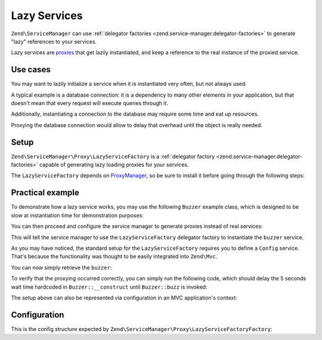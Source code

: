 .. _zend.service-manager.lazy-services:

Lazy Services
=============

``Zend\ServiceManager`` can use :ref:`delegator factories <zend.service-manager.delegator-factories>` to
generate "lazy" references to your services.

Lazy services are `proxies`_ that get lazily instantiated, and keep a reference to the real instance of
the proxied service.

Use cases
^^^^^^^^^

You may want to lazily initialize a service when it is instantiated very often, but not always used.

A typical example is a database connection: it is a dependency to many other elements in your application,
but that doesn't mean that every request will execute queries through it.

Additionally, instantiating a connection to the database may require some time and eat up resources.

Proxying the database connection would allow to delay that overhead until the object is really needed.

Setup
^^^^^

``Zend\ServiceManager\Proxy\LazyServiceFactory`` is a :ref:`delegator factory <zend.service-manager.delegator-factories>` capable of generating
lazy loading proxies for your services.

The ``LazyServiceFactory`` depends on `ProxyManager`_, so be sure to install it before going through
the following steps:

.. code-block:: sh
   :linenos:

   php composer.phar require ocramius/proxy-manager:0.3.*


Practical example
^^^^^^^^^^^^^^^^^

To demonstrate how a lazy service works, you may use the following ``Buzzer`` example class, which
is designed to be slow at instantiation time for demonstration purposes:

.. code-block:: php
   :linenos:

   namespace MyApp;

   class Buzzer
   {
       public function __construct()
       {
           // deliberately halting the application for 5 seconds
           sleep(5);
       }

       public function buzz()
       {
           return 'Buzz!';
       }
   }

You can then proceed and configure the service manager to generate proxies instead of real services:

.. code-block:: php
   :linenos:

   $serviceManager = new \Zend\ServiceManager\ServiceManager();

   $config = array(
       'lazy_services' => array(
            // mapping services to their class names is required
            // since the ServiceManager is not a declarative DIC
            'class_map' => array(
                'buzzer' => 'MyApp\Buzzer',
            ),
       ),
   );

   $serviceManager->setService('Config', $config);
   $serviceManager->setInvokableClass('buzzer', 'MyApp\Buzzer');
   $serviceManager->setFactory('LazyServiceFactory', 'Zend\ServiceManager\Proxy\LazyServiceFactoryFactory');
   $serviceManager->addDelegator('buzzer', 'LazyServiceFactory');

This will tell the service manager to use the ``LazyServiceFactory`` delegator factory to
instantiate the ``buzzer`` service.

As you may have noticed, the standard setup for the ``LazyServiceFactory`` requires you to define
a ``Config`` service. That's because the functionality was thought to be easily integrated into
``Zend\Mvc``.

You can now simply retrieve the ``buzzer``:

.. code-block:: php
   :linenos:

   $buzzer = $serviceManager->get('buzzer');

   echo $buzzer->buzz();

To verify that the proxying occurred correctly, you can simply run the following code, which should delay
the 5 seconds wait time hardcoded in ``Buzzer::__construct`` until ``Buzzer::buzz`` is invoked:

.. code-block:: php
   :linenos:

   for ($i = 0; $i < 100; $i += 1) {
       $buzzer = $serviceManager->create('buzzer');

       echo "created buzzer $i\n";
   }

   echo $buzzer->buzz();

The setup above can also be represented via configuration in an MVC application's context:

.. code-block:: php
   :linenos:

   return array(
       'service_manager' => array(
           'invokables' => array(
               'buzzer' => 'MyApp\Buzzer',
           ),
           'delegators' => array(
               'buzzer' => array(
                   'LazyServiceFactory'
               ),
           ),
           'factories' => array(
               'LazyServiceFactory' => 'Zend\ServiceManager\Proxy\LazyServiceFactoryFactory',
           ),
       ),
       'lazy_services' => array(
           'class_map' => array(
               'buzzer' => 'MyApp\Buzzer',
           ),
       ),
   );


Configuration
^^^^^^^^^^^^^

This is the config structure expected by ``Zend\ServiceManager\Proxy\LazyServiceFactoryFactory``:


.. code-block:: php
   :linenos:

   return array(
       'lazy_services' => array(

           // map of service names and their relative class names - this
           // is required since the service manager cannot know the
           // class name of defined services upfront
           'class_map' => array(
               // 'foo' => 'MyApplication\Foo',
           ),

           // directory where proxy classes will be written - default to system_get_tmp_dir()
           'proxies_target_dir' => null,

           // namespace of the generated proxies, default to "ProxyManagerGeneratedProxy"
           'proxies_namespace' => null,

            // whether the generated proxy classes should be written to disk or generated on-the-fly
            'write_proxy_files' => false,
       ),
   );


.. _`proxies`: http://en.wikipedia.org/wiki/Proxy_pattern
.. _`ProxyManager`: https://github.com/Ocramius/ProxyManager
